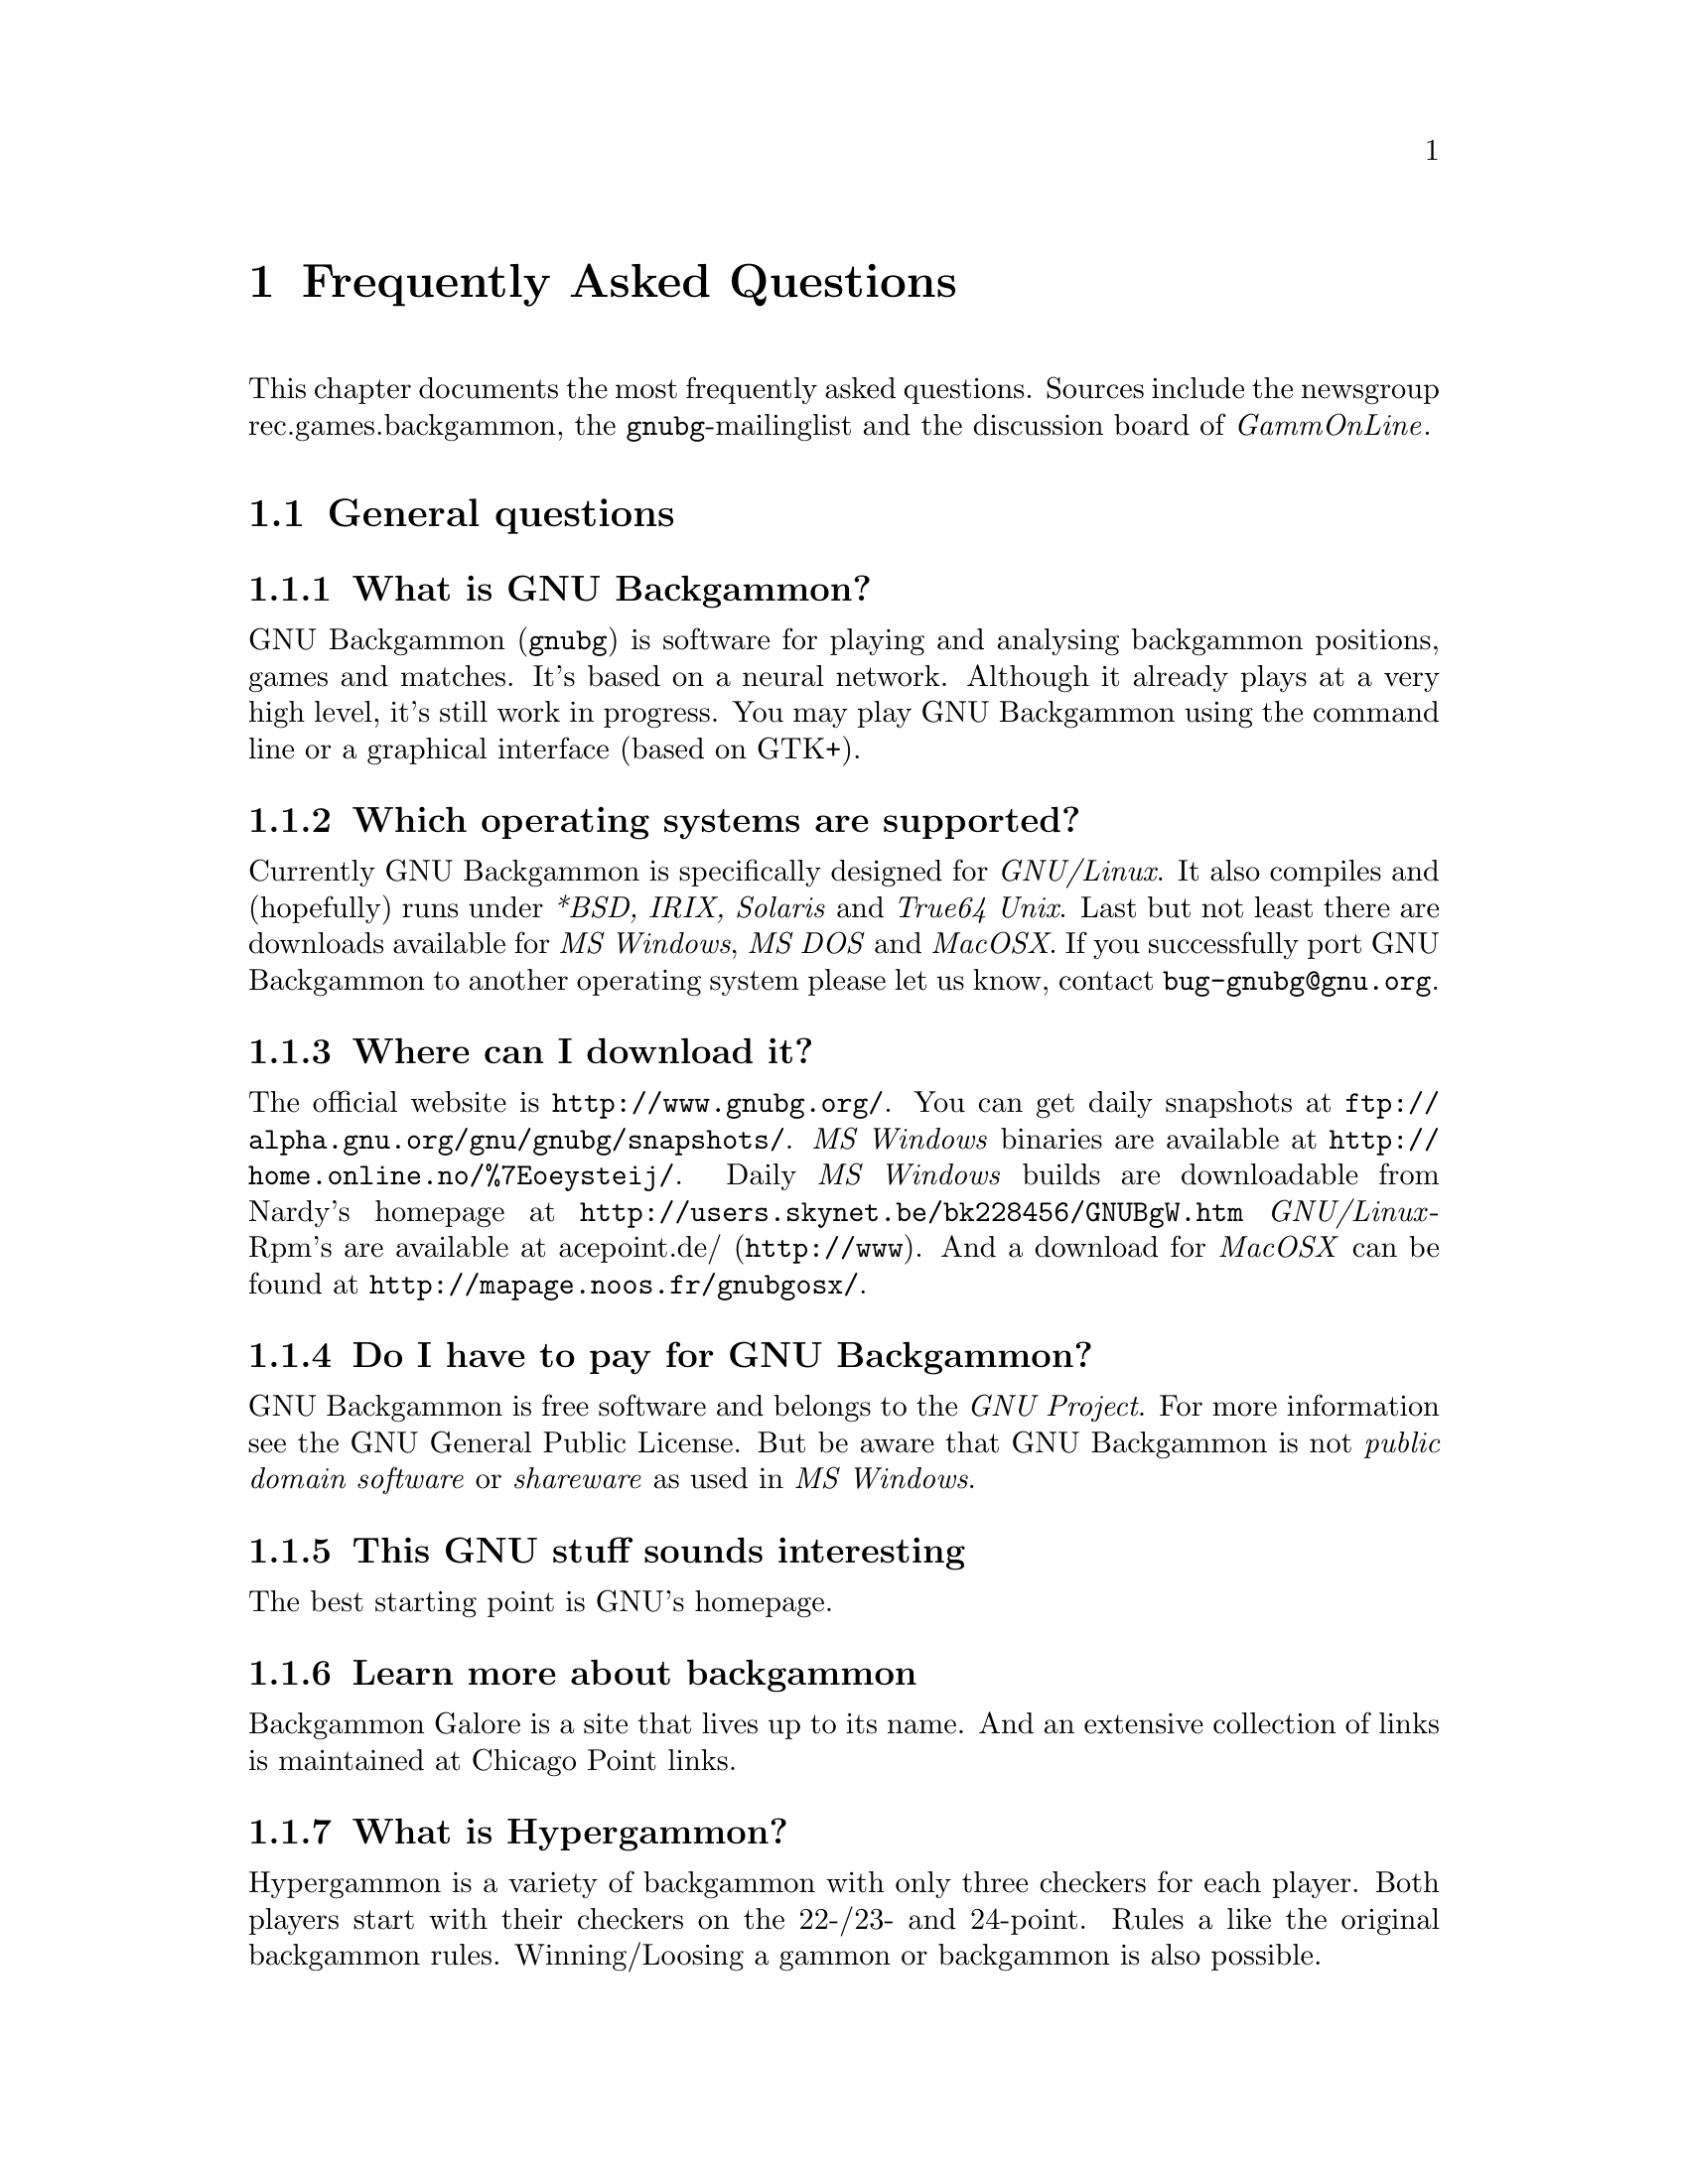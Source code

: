 @macro gnubg
@t{gnubg}
@end macro

@node top
@chapter Frequently Asked Questions
@cindex frequently asked questions
@cindex FAQ

This chapter documents the most frequently asked questions. Sources include
the newsgroup @uref{news:rec.games.backgammon,, rec.games.backgammon}, the
@uref{mailto:bug-gnubg@@gnu.org,, @gnubg{}-mailinglist} and the
@uref{http://www.gammonline.com,, discussion board of @emph{GammOnLine}}.

@menu
* General questions::
* Installation questions::
* Gnubg startup questions::
* Backgammon playing questions::
* Settings questions::
* Analysis questions::
* Database questions::
* Abbreviations::
* Some Backgammon and technical terms::
@end menu

@node General questions
@section General questions

@menu
* What is GNU Backgammon?::
* Which operating systems are supported?::
* Where can I download it?::
* Do I have to pay for GNU Backgammon?::
* This GNU stuff sounds interesting::
* Learn more about backgammon::
* What is Hypergammon?::
* What is Nackgammon?::
* Where do I get more documentation about GNU Backgammon?::
* I have read all the documentation but I still have questions::
* I probably found a bug. What shall I do now?::
* I have some suggestions and new ideas for improvements::
* This F.A.Q. is full of typos and in bad English.::
@end menu


@node What is GNU Backgammon?    
@subsection What is GNU Backgammon?

GNU Backgammon (@gnubg{}) is software for playing and analysing backgammon
positions, games and matches. It's based on a neural network. Although it
already plays at a very high level, it's still work in progress. You may
play GNU Backgammon using the command line or a graphical interface
(based on GTK+).

@node Which operating systems are supported?
@subsection Which operating systems are supported?

Currently GNU Backgammon is specifically designed for @emph{GNU/Linux}. It
also compiles and (hopefully) runs under @emph{*BSD, IRIX, Solaris} and
@emph{True64 Unix}. Last but not least there are downloads available for
@emph{MS Windows}, @emph{MS DOS} and @emph{MacOSX}. If you successfully port 
GNU Backgammon to another operating system please let us know, contact 
@uref{bug-gnubg@@gnu.org}.

@node Where can I download it?
@subsection Where can I download it?

The official website is
@uref{http://www.gnubg.org/}. You can get daily snapshots at 
@uref{ftp://alpha.gnu.org/gnu/gnubg/snapshots/}. @emph{MS
Windows} binaries are available at @uref{http://home.online.no/%7Eoeysteij/}. 
Daily @emph{MS Windows} builds are downloadable from Nardy's homepage at
@uref{http://users.skynet.be/bk228456/GNUBgW.htm}
@emph{GNU/Linux}-Rpm's are available at 
@uref{http://www,acepoint.de/}. And a download for @emph{MacOSX}
can be found at @uref{http://mapage.noos.fr/gnubgosx/}.


@node Do I have to pay for GNU Backgammon?
@subsection Do I have to pay for GNU Backgammon?

GNU Backgammon is free software and belongs to the @emph{GNU Project}. For 
more information see the @uref{http://www.gnu.org/licenses/gpl.html,, GNU
General Public License}. But be aware that GNU Backgammon is not
@emph{public domain software} or @emph{shareware} as used in 
@emph{MS Windows}.

@node This GNU stuff sounds interesting
@subsection This GNU stuff sounds interesting

The best starting point is @uref{http://www.gnu.org,, GNU's homepage}.

@node Learn more about backgammon
@subsection Learn more about backgammon

@uref{http://www.bkgm.com,, Backgammon Galore} is a site that lives up
to its name. And an extensive collection of links is maintained at
@uref{http://www.chicagopoint.com/links.html,, Chicago Point links}.

@node What is Hypergammon?
@subsection What is Hypergammon?
Hypergammon is a variety of backgammon with only three checkers for 
each player. Both players start with their checkers on the 22-/23- and 24-point. 
Rules a like the original backgammon rules. Winning/Loosing a gammon or 
backgammon is also possible.


@node What is Nackgammon?
@subsection What is Nackgammon?
Nackgammon is a variety of backgammon with exactly the same rules. The
only difference is the starting position. Both players take a checker
from their 6- and 13-point and put them back on the 23-point.

@node Where do I get more documentation about GNU Backgammon?
@subsection Where do I get more documentation about GNU Backgammon?

Albert Silver has written a wonderful tutorial for playing GNU Backgammon
on @emph{MS Windows}. See @uref{http://www.bkgm.com/gnu/AllAboutGNU-1.0/AllAboutGNU.html} 
for more details.

@node I have read all the documentation but I still have questions
@subsection I have read all the documentation but I still have questions

Send emails to the @uref{mailto:bug-gnubg@@gnu.org,,
@gnubg{}-mailinglist}. If you've found a bug, please be sure to include 
details of your operating system, the version of @gnubg{} you're using and 
any error messages. Try to describe exactly what is happening before the
error occurs.

@node I probably found a bug. What shall I do now?
@subsection I probably found a bug. What shall I do now?
Either send an e-mail to the @uref{mailto:bug-gnubg@@gnu.org,, @gnubg{}-mailinglist}, 
or use the menu @option{Help/Report bug} to fill out an online bug report. Please make
sure that the bug you found was not reported and/or fixed before.


@node I have some suggestions and new ideas for improvements
@subsection I have some suggestions and new ideas for improvements

Wonderful! Send e-mails to the 
@uref{mailto:bug-gnubg@@gnu.org,, @gnubg{}-mailinglist}.

@node This F.A.Q. is full of typos and in bad English.
@subsection This F.A.Q. is full of typos and in bad English.

Probably you are right. But you are cordially invited to send
corrections to @email{info@@gnubg.org}. And keep the following
quote in mind ;-):

@cite{Documentation is like sex: when it is good, it is very, very good,
and when it is bad, it is better than nothing.}
		    


@node Installation questions
@section Installation questions

@menu
* Where do I find a version for my operating system?::
* Do I need additional software to run GNU Backgammon?::
* Installing newer versions::
* Compiling it from the source code::
* What software do I need for compiling under @emph{GNU/Linux}?::
* What software do I need for compiling under @emph{MS Windows}?::
* It does not compile::
@end menu

@node Where do I find a version for my operating system?
@subsection Where do I find a version for my operating system?

@emph{MS Windows} binaries are available at 
@uref{http://home.online.no/%7Eoeysteij/}. Nardy Pillard has published 
an excellent page at @uref{http://users.skynet.be/bk228456/GNUBgW.htm,, Windows build}.
@emph{GNU/Linux}-Rpm's are available at 
@uref{http://mole.dnsalias.org/~acepoint/} or @uref{http://www.acepoint.de}. 
And a download for @emph{MacOSX} can be found at @uref{http://mapage.noos.fr/gnubgosx/}.

@node Do I need additional software to run GNU Backgammon?
@subsection Do I need additional software to run GNU Backgammon?

No, everything is included in the binaries.

@node Installing newer versions
@subsection  Installing newer versions

If you are using a @emph{MS Windows} operating system make a copy of
either @file{.gnubgrc} or @file{.gnubgautorc} and
@file{.gnubgmenurc}. You will find them in either @file{c:} or the home
directory of your GNU Backgammon (for instance: @file{c:\program
files\gnubg\}). After you have installed the new version, copy them
back.

If you are working with @emph{GNU/Linux} these files are
probably in your home directory (@file{~/}). They won't be overwritten
by installing a new version of GNU Backgammon, but it's always a good
idea to keep backup files. 

@node Compiling it from the source code
@subsection Compiling it from the source code

@ifnottex
Good luck to you! Download the source code and read either: @ref{What 
software do I need for compiling under @emph{GNU/Linux}?}, @ref{What 
software do I need for compiling under @emph{MS Windows}?}.
@end ifnottex

@iftex
Good luck to you! Download the source code and read either: What software 
do I need for compiling under @emph{GNU/Linux}, What software do I need for 
compiling under @emph{MS Windows}.
@end iftex

@node What software do I need for compiling under @emph{GNU/Linux}?
@subsection What software do I need for compiling under @emph{GNU/Linux}?

Depending on the distribution you are working with:

@itemize
@item @uref{ftp://alpha.gnu.org/gnu/gnubg/snapshots/,, GNU Backgammon
snapshots}
@item a @emph{"C-"}compiler
@item autoconf and automake
@item xdevel (for the graphical interface)
@item gtk+ >= 1.2 (for the graphical interface)
@item gtk+-devel
@item gtkglarea (optional for the 3d-board)
@item gtkglext (optional for the 3d-board)
@item ftgl (optional for the 3d-board)
@item python (optional for the python shell)
@item guile (optional, for invoking your own macros)
@item guile-devel
@item gdbm (optional, for using your own databases)
@item gdbm-devel
@end itemize

Unpack the GNU Backgammon snapshots and follow the instructions given in 
the @file{INSTALL} file.

@node What software do I need for compiling under @emph{MS Windows}?
@subsection  What software do I need for compiling under @emph{MS Windows}?

Nardy Pillards has published an excellent instruction guide for making a
@uref{http://users.skynet.be/bk228456/GNUBgW.htm,, Windows build}.

@node It does not compile
@subsection It does not compile

@ifnottex
Check that you've installed all necessary development packages. All you 
need should be listed in either

@emph{GNU/Linux}:@ref{What software do I need for compiling under
@emph{GNU/Linux}?}

or 

@emph{MS Windows}:@ref{What software do I need for compiling under
@emph{MS Windows}?}
@end ifnottex

@iftex
Check that you have installed all necessary development packages. All you 
need should be listed in either

@emph{GNU/Linux}: What software do I need for compiling under
@emph{GNU/Linux}?

or 

@emph{MS Windows}: What software do I need for compiling under
@emph{MS Windows}?
@end iftex

Look for warnings or errors during compiling. If you still don't have a
clue, contact the @uref{mailto:bug-gnubg@@gnu.org,,
@gnubg{}-mailinglist}.

@node Gnubg startup questions
@section Gnubg startup questions

@menu
* I get an error message at the start::
* GNU Backgammon complains about missing files::
* Starting from the @emph{WinXP} menu it plays like a beginner::
* My screen mixes up while starting GNU Backgammon::
* How do I make GNU Backgammon remember the size and place of the windows?::
* I only get a command-line interface -- where is the nice board?::
* When I restart GNU Backgammon all my settings are lost::
* I do not need all the graphics -- where is the command terminal?::
@end menu

@node I get an error message at the start
@subsection I get an error message at the start

Your computer is trying to tell you something, give it a chance and read the 
messages. Then read the next items carefully @enddots{} 

@node GNU Backgammon complains about missing files
@subsection  GNU Backgammon complains about missing files

GNU Backgammon is probably missing either the file @file{gnubg.weights}
or @file{gnubg.bd}. @file{Gnubg.bd} is the bearoff database used to 
evaluate endgame positions.

The file @file{gnubg.weights} contains the trained neural net weights
for most of @gnubg{}'s position evaluators.  Like @file{gnubg.bd}, it should
be kept in either the current directory or the installed directory.

@node Starting from the @emph{WinXP} menu it plays like a beginner
@subsection Starting from the @emph{WinXP} menu it plays like a beginner

Open the @emph{MS Windows} menu and go to the entry of
@gnubg{}, then right-click with the mouse and choose
@option{properties}. Check if the @option{working path} is the same
directory as the @file{*.exe}-file one line above. If not, adjust the
working path.


@node My screen mixes up while starting GNU Backgammon
@subsection My screen mixes up while starting GNU Backgammon

Install the newest driver for your graphic card. Be sure that you have
chosen a desktop resolution of  at least 65535 (16 bit colour depth). If
your card is an @emph{ATI Rage "something"} there might be some problems 
with the graphical interface (GTK+) and @emph{MS Windows}.

@node How do I make GNU Backgammon remember the size and place of the windows?
@subsection How do I make GNU Backgammon remember the size and place of the windows?

@node I only get a command-line interface -- where is the nice board?
@subsection I only get a command-line interface -- where is the nice board?

@emph{MS Windows} users should click on the correct menu entry (@option{GNU
Backgammon for windows}). If this doesn't work, check whether you have the 
file @file{c:\[path-to-your-gnubg]\gnubg.exe}.

@emph{GNU/Linux} users should check if @uref{http://www.gtk.org/,, GTK+} is
installed. 

@node When I restart GNU Backgammon all my settings are lost
@subsection When I restart GNU Backgammon all my settings are lost

Did you previously save your settings (menu @option{Settings, Save settings})?
If you have just installed a newer version of GNU Backgammon go to @ref{Installing
newer versions}

@node I do not need all the graphics -- where is the command terminal?
@subsection I do not need all the graphics -- where is the command terminal?

For @emph{GNU/Linux} users: open a terminal and start @gnubg{} with the
option @file{-t}.

@emph{MS Windows} users: Look for @file{gnubg-no-gui.exe}
in @gnubg{}'s directory or open the @emph{MS Windows} menu
@option{execute} and type @file{c:\[path-to-your-gnubg]\gnubg-no-gui.exe}.
There is also the menu entry @option{GNU Backgammon Command Line Interface}.

@node Backgammon playing questions
@section Backgammon playing questions

@menu
* What is the difference between starting a new game or match or session?::
* How do I move the checkers?::
* Can I place more than 5 checkers on a point?::
* GNU Backgammon is a poor player::
* GNU Backgammon plays too strong for me::
* I think this bot is cheating by rolling better dice::
@end menu

@node What is the difference between starting a new game or match or session?
@subsection What is the difference between starting a new game or match or session?

When you start a new match you will be asked to play to a certain 
match length (for example, 7 points). The player who first reaches
this score wins the match. The default for match play has the Crawford 
Rule (see @uref{http://www.bkgm.com/glossary.html#crawford_rule,, 
Backgammon Galore: Crawford rule}).

Starting a new session means playing an unlimited number of games. You may 
stop the session at any time and save it. The default for sessions has 
the Jacoby rule (see 
@uref{http://www.bkgm.com/glossary.html#jacoby_rule,, Backgammon Galore: 
Jacoby rule}).

If you choose to play a new game, GNU Backgammon will open the last
saved match or session you were previously playing. When there isn't a saved 
match or session it will start a new unlimited session.


@node How do I move the checkers?
@subsection  How do I move the checkers?

The easiest way to move checkers is to @emph{"drag and drop"}. Put your
mouse over the checker you wish to move, press and hold the left mouse button
and drag the checker to the desired point.

If you simply click then the left mouse button moves a checker the amount 
shown on the left die, and the right mouse button moves a checker the amount 
shown on the right die.

To always display the higher number on the left go to the menu
@option{Settings, Appearance, General} and activate @option{Show higher
die on left}.

@node Can I place more than 5 checkers on a point?
@subsection  Can I place more than 5 checkers on a point?

Standard international backgammon tournament rules allow up to all 15 checkers 
on a single point. If you wish to play with a maximum of 5 checkers, go to 
the menu @option{Settings} and activate the @option{Egyptian Rule}.

@node GNU Backgammon is a poor player
@subsection  GNU Backgammon is a poor player

Are you sure? If you are then you should @emph{definitely} enter the 
@uref{http://www.backgammon-tournaments.com/,, Backgammon World Championship} 
in Monte Carlo!

Otherwise check whether the file @file{gnubg.weights} is correctly
installed, also see @ref{GNU Backgammon complains about missing files}.

@node GNU Backgammon plays too strong for me
@subsection GNU Backgammon plays too strong for me

Go to the menu @option{Settings, Players} and change the values of
@option{Player 0}. There are also some predefined settings you may
choose from.

@node I think this bot is cheating by rolling better dice
@subsection I think this bot is cheating by rolling better dice

In the menu @option{Settings} you may choose between different random dice
generators. If you still think GNU Backgammon is cheating, program your
own dice generator or roll manually.

@node Settings questions
@section Settings questions

@menu 
* Where can I change the name of the human player?::
* Where are the player records saved?::
* Where are all the settings stored?::
* How do I change the colours?::
* How do I stop the annoying beeps?::
* What are "plies"?::
* What is "noise?"::
* What is "reduced evaluation"?::
* Where do I get the images for exporting positons and matches?::
@end menu

@node Where can I change the name of the human player?
@subsection Where can I change the name of the human player?

Go to the menu @option{Settings, Players ...} and click on @option{Player
1}. At the top there is a field where you can change the human player's name.

@node Where are the player records saved?
@subsection Where are the player records saved?
The player records are stored in a file called @file{gnubgpr}. On @emph{linux systems}
this file will be saved in ~/.gnubg/. On @emph{MS Windows} you can find this file in
the directory of gnubg, i.e. C:\Program Files\Gnubg\. It's alway a good idea to make
a periodically backup of this file and of @file{.gnubgautorc}.

@node Where are all the settings stored?
@subsection Where are all the settings stored?
The settings are stored in a file called @file{.gnubgautorc}. On linux this file is
in your home directory, on @emph{MS Windows} in the same directory as the program
itself.

@node How do I change the colours?
@subsection How do I change the colours?
Go to the menu @option{Settings, Appearance}. Here you may change the colours
of checkers, points and the board itself.

@node How do I stop the annoying beeps?
@subsection How do I stop the annoying beeps?

Go to the menu @option{Settings, Appearance} and click on the card
@option{General} at the right. Disable the option @option{Beep on illegal input}.

@node What are "plies"?
@subsection What are "plies"? 

A @emph{ply} describes how far GNU Backgammon evaluates the position. 
@emph{"0-ply"} means GNU Backgammon estimates the worth of the
position as it is. A @emph{"1-ply"} evaluation looks one step deeper. 
GNU Backgammon also evaluates positions that may occur one roll
further. @emph{"2-ply"} is another roll further and so on.

The more plies you choose the stronger GNU Backgammon becomes. But
keep in mind that it will also decrease its playing speed.

Note that @emph{"0-ply"} in GNU Backgammon is equivalent to the
@emph{"1-ply"} evaluation of Snowie. 

@node What is "noise?"
@subsection What is "noise?"

Noise is a way of reducing GNU Backgammon's @ref{What are
"plies"?,, 0-ply} evaluation. Increasing the noise decreases its playing
strength.

@node What is "reduced evaluation"?
@subsection What is "reduced evaluation"?

It's a method for cutting down the searching for candidate moves to increase 
speed. Reduced evaluations only work with 2-ply and deeper. 

@node Where do I get the images for exporting positons and matches?
@subsection Where do I get the images for exporting positions and matches?

You may use different images to export positions, sessions or matches into html.
@emph{GNU Backgammon} creates its own set of images when you go to the menue
@option{file/export/HTML images ...} and select a path. If you want to use BBS- or
fibs2html-images, download them from Nardy's page at 
@uref{http://users.skynet.be/bk228456/GNUBgW.htm}. 

If you want to export @uref{http://www.gammonline.com,, GammOnline} positions you 
can do this by using @option{Edit/Copy as/GammOnline (HTML)}. Note that you have to
download the images from @uref{http://www.gammonline.com/members/imgcopy.htm}. You have
to be a member for accessing these images.


@node Analysis questions
@section Analysis questions

@menu
* What is a position ID and match ID?::
* How do I manually create a position?::
* How can I remove checkers from the bar?::
* Which formats can I use to import positions?::
* Which formats can I use to import matches?::
* How can I switch the players sides?::
* What do "!" and "?" mean?::
* How is the error rate determined?::
@end menu

@node What is a position ID and match ID?
@subsection What is a position ID and match ID?

You will find two small fields titled @option{Position} and @option{Match
ID} at the top left of the GNU Backgammon window. Here you may use the
@option{position_id}- or @option{match_id}-format for setting up or
copying positions.

An explanation of both formats will (hopefully soon) follow in GNU 
Backgammon's documentation.

@node How do I manually create a position?
@subsection How do I manually create a position?

Open a new game, match or session. If @gnubg{} has already rolled the dice,
don't bother. Press @option{edit} and either type the @ref{What is a 
position ID and match ID?,, position_id} and press @kbd{Enter}
on your keyboard. Or use the mouse to arrange the checkers.

Clicking the mouse on the border of the board removes all checkers. A 
mouse click on a point then adds a certain number of checkers depending on 
exactly where you click. For example, to add 5 men on your 6 point, 
click at the top of your 6 point and it will fill with 5 men. The right mouse
button will add the men for your opponent's side. To add more than 5 checkers 
to a point you need to further click on the bottom edge of the fifth checker.
Click on the the doubling cube to set its position and value.

Then go to the menu @option{Game, Set turn} and choose the player on
roll, the dice will then disappear.

@node How can I remove checkers from the bar?
@subsection How can I remove checkers from the bar?

You can remove a chequer from the bar in edit mode by drag and drop
while holding down the [ctrl] key.


@node Which formats can I use to import positions?
@subsection Which formats can I use to import positions?

Currently only @file{*.pos} from @uref{http://jelly.effect.no/,,
Jellyfish} are supported.

@node Which formats can I use to import matches?
@subsection Which formats can I use to import matches?

You may import @file{*.mat} from @uref{http://jelly.effect.no/,,
Jellyfish}, @file{*.ssg} from @uref{http://www.gamesgrid.com/,,
Gamesgrid} or the @emph{oldmove} format used on
@uref{http://www.fibs.com,, FIBS}. Also possible now is the @file{*.tmg}
format of @uref{http://www.truemoneygames.com,, truemoneygames}.

@node How can I switch the players sides?
@subsection How can I switch the players sides?

Go to the menu @option{Game} and select @option{Swap players}.

@node What do "!" and "?" mean?
@subsection What do "!" and "?" mean?

After analysing a game or match GNU Backgammon lists some comments on 
checker plays and cube decisions. Open the menu @option{Windows,
Game record} and you will see a list of moves. If any moves or cube
decisions differ from the best, GNU Backgammon will place a comment next
to it.

The default settings are:

@multitable @columnfractions .40 .30 .25 
@item +0.040 (very good): @tab  @emph{Not yet in use}
@item +0.020 (good):      @tab  @emph{Not yet in use}
@item -0.040 (doubtful):  @tab  @emph{?!}
@item -0.080 (bad):       @tab  @emph{?}
@item -0.160 (very bad):  @tab  @emph{??}
@end multitable

You may change these comments in the menu @option{Windows, Annotation}, 
creating other comments for moves and/or cube decisions.

@node How is the error rate determined?
@subsection How is the error rate determined?

GNU Backgammon determines the players strength as follows: If a player
has an average error (per move) of:

@multitable @columnfractions .40 .30 .25 
@item Less than 0.005 ---> @tab @emph{Extra-terrestrial}
@item Less than 0.010 ---> @tab @emph{World class}
@item Less than 0.015 ---> @tab @emph{Expert}
@item Less than 0.020 ---> @tab @emph{Advanced}
@item Less than 0.025 ---> @tab @emph{Intermediate}
@item Less than 0.030 ---> @tab @emph{Novice}
@item More than 0.030 ---> @tab @emph{Beginner}
@end multitable

After analysing a game, match or session you can see a summary in the
menu @option{Analyse, @dots{} statistics}. Note that you cannot change the
ranges of these values.

@node Database questions
@section Database questions

@menu
* Which databases are available for GNU Backgammon?::
* How do I get these databases?::
* How do I create the bearoff databases?::
* How do I create the necessary databases for playing Hypergammon?::
@end menu

@node Which databases are available for GNU Backgammon?
@subsection Which databases are available for GNU Backgammon?
Depending on the release and your settings there are different databases
available:

@multitable @columnfractions .40 .30 .25
@item gnubg_os0.bd ---> @tab One sided bearoff database
@item gnubg_ts0.bd ---> @tab Two sided bearoff database
@item hyper1.bd    ---> @tab Database for Hypergammon with one chequers
@item hyper2.bd    ---> @tab Database for Hypergammon with two chequers
@item hyper3.bd    ---> @tab Database for Hypergammon with three chequers
@end multitable

The default @file{gnubg_os0.bd} one sided bearoff database contains
the approximative probabilites for bearing off a maximum of 15 chequers on 6 points
in "n" rolls. The default @file{gnubg_ts0.bd} contains the exact probabilities for 
a maximum of 6 chequers on 6 points for both sides. For a detailed desciption go to
Nardy's excellent page at @uref{http://users.skynet.be/bk228456/Bearoff-databases.html}

The @emph{Hypergammon} databases are for playing hypergammon. You have to create them
for your own. See @ref{How do I create the necessary databases for playing Hypergammon?}.


@node How do I get these databases?
@subsection How do I get these databases?

Actually the default databases (see above) should be included. For @emph{Linux systems}
you can also get them at @uref{http://www.acepoint.de/GnuBG/rpm.html}. The windows databases
can be found here: @uref{http://users.skynet.be/bk228456/dlls_recent_builds.htm}

@node How do I create the bearoff databases?
@subsection How do I create the bearoff databases?

Depending on your operating system it's either:

@command{makebearoff -o [P] -f [gnubg_os0.bd]} for @emph{linux} with "P"= Number of points
@command{makebearoff.exe -o [P] -f [gnubg_os0.bd]} for @emph{MS Windows}

or

@command{makebearoff -t [P]x[C] -f [gnubg_ts0.bd]} for @emph{linux} 
with "P"= Number of points and "C"=Number of chequers
@command{makebearoff.exe -o [P]x[C] -f [gnubg_ts0.bd]} for @emph{MS Windows}.

Again a detailed description can be found at @uref{http://users.skynet.be/bk228456/Bearoff-databases.html}.


@node How do I create the necessary databases for playing Hypergammon?
@subsection How do I create the necessary databases for playing Hypergammon?

On @emph{linux} it's

@command{makehyper -f hyper1.bd -c 1}
@command{makehyper -f hyper2.bd -c 2}
@command{makehyper -f hyper3.bd -c 3}

On @emph{MS Windows} it's

@command{makehyper.exe -f hyper1.bd -c 1}
@command{makehyper.exe -f hyper2.bd -c 2}
@command{makehyper.exe -f hyper3.bd -c 3}

Note that the 3-chequer database will need approximately 400 MB of RAM.




@node Abbreviations
@section Abbreviations

@menu
* "gwc"?::
* "mwc"?::
* "dp"?::
* "tg"?::
* "epc?"::
@end menu

@node "gwc"?
@subsection "gwc"?

"gwc" is an abbreviation for @emph{game winning chances}. 

@node "mwc"?
@subsection "mwc"?

"mwc" is an abbreviation for @emph{match winning chances}.

@node "dp"?
@subsection "dp"?

In the menu @option{Analyse, Game/Match/Session statistics} you will see
a window with some statistics. Near the bottom are four lines beginning with 
@option{Missed @dots{} and Wrong @dots{}}.  "dp" means "doubling
point" and describes a situation in the game where you probably should've
doubled your opponent.

@node "tg"?
@subsection "tg"?

"tg" is an abbreviation for "too good". It indicates that you probably should have 
kept the cube and not doubled (because of high gammon chances). 

@node "epc?"
@subsection "epc?"

"Epc" is the abbreviation for "effective pip count". See @ref{Some Backgammon and technical
terms} for a detailed description.


@node Some Backgammon and technical terms
@section Some Backgammon and technical terms

@menu
* Effective Pipcount::
* Kleinman Count::
* Thorp Count::
* Jacoby Rule::
* Crawford Rule::
* Beaver::
* Raccoon::
* Probability::
* Equity::
* Standard Deviation::
* Confidence Intervall::
* Joint Standard Deviation::
* Market Window::
* Gammon Value::
@end menu

@node Effective Pipcount
@subsection Effective Pipcount

The @emph{effective pipcount} (epc) is the result of average rolls you need 
to bearoff a chequer in a one chequer race  muliplied with the average roll (8.167). 
The @emph{wastage} is calculated as the result of epc - pipcount.

An example:

@example
Player A: 5 chequers on his 1-point, 4 chequers on his 2-point
Pipcount: 5x1 + 4x2 = 13
Epc:      2.189 (Average rolls) x 8.167 = 17.878
Wasted:   17.878 - 13 = 4.878
@end example

It's easy to see that your wastage arises the more chequers you have on lower points (i.e.
you roll a 6 to bear off a man from the 2- or 1-point.


@node Kleinman Count
@subsection Kleinman Count

The @emph{Kleinman Count} is another calculation in longer bearoff situations.
The formula is DxD/S, where "D" is trailers pipcount + 4 - leaders pipcount, and
"S" is the sum of leaders and trailers pipcount -4.

If the result of DxD/S is round about 1.2, then the leader has a double and the
trailer a close take. Get more informations about the @emph{Kleinman Count} at
@uref{http://www.bkgm.com/rgb/rgb.cgi?menu+cubehandlinginraces}


@node Thorp Count
@subsection Thorp Count

@emph{Thorp Count} is a mathematical method to calculate cube decisions in tricky 
bearoffs:

@enumerate
@item Count the leaders (L) and the trailers (T) pipcount.
@item Add an extra point for every checker on the acepoint (L1) and (T1).
@item Deduct an extra point for every possessed home board point (L2) and (T2).
@item Add two extra points for every remaining checker (L3) and (T3).
@item If the resulting leaders count (L3) equals 30 or is greater than 30 add 10% ((L4).
@end enumerate

@itemize @bullet
@item If (L4) - 2 equals (T3) it is an initial double and a take.
@item If (L4) - 1 equals (T3) it is a redouble and a take.
@item If (L4) + 2 is less than (T3) it is a pass.
@end itemize

Get more informations about @emph{Thorp Count} at 
@uref{http://www.bkgm.com/rgb/rgb.cgi?menu+cubehandlinginraces}

@node Jacoby Rule
@subsection Jacoby Rule

The @emph{Jacoby rule} is used in backgamon sessions or moneygame. This rule implies,
that a player can't win an undoubled gammon (meaning: when the cube is still in the middle).
This rule was established to protect players from "boring" games while watching his opponent
trying to win a gammon and getting doubled out if this doesn't succeed. For more information 
see @uref{http://www.bkgm.com/glossary.html,, Backgammon Galore}.
    

@node Crawford Rule
@subsection Crawford Rule

The @emph{Crawford rule} is only used in match play. It implies, that a player cannot
double in the first game after his opponent has reached a score needing only 1
point to win the match. See also @uref{http://www.bkgm.com/glossary.html,, 
Backgammon Galore}.


@node Beaver
@subsection Beaver
A @emph{beaver} is only allowed in session games (also known as @emph{money 
games}). To @emph{beaver} means redoubling (and keeping the cube) rather than 
just accepting when your opponent has doubled (see
@uref{http://www.bkgm.com/glossary.html,, Backgammon Galore: 
beavers}.

@node Raccoon
@subsection Raccoon

When you doubled your opponent, and he makes use of the @emph{beaver} you are allowed
to turn around the cube again. This is called a @emph{raccoon}.


@node Probability
@subsection Probability

The @emph{probability} describes the likelihood of an event's outcome. If you, i.e., flip
a coin the probability getting "head" will be 50% or 0.5 [going from 0-1]. Getting a certain
number on a die with numbers from one to six is 1/6 or 0.166 or 16%. 

An example in backgammon:

Assume that you have one chequer on your 2-point and one on your 5-point. Your opponent has two
chequers on his acepoint, but fortunately you are on roll. What is your probability to win?

@example
19 rolls (66, 65, 64, 63, 62, 55, 54, 53, 52, 44, 33, 22) 
will take both chequers off, 17 rolls will not.
@end example

Your probability is 

@example
19/36 = 52,8% or 0.528
@end example

to win the bearoff.

@node Equity
@subsection Equity

@emph{Equity} in backgammon is the number of points you expect to win in a certain position.

Take the same example from above. Your equity will be:

@example
(19x1 (w) + 0x2 (g) + 0x3 (bg) - 17x1 (l) - 0x2 (lg) - 0x3 (lbg))/36 
= 2/36 = 1/18 = 0.056.
@end example

Every time you play this position for a dollar you are expected to win 5.6 Cent. If you play
this position a hundred times your gain will be (theoretical) 5.6 dollar.


@node Standard Deviation
@subsection Standard Deviation

This is more difficult and best explained by an example. Let's assume you roll a die 10 times.
The result is

@example
3,6,6,1,2,5,4,6,5,2
@end example

Add up all numbers and divide them by 10 (the number of rolls).
You'll then get an arithmetic mean of 

@example
40/10 = 4
@end example

Of course this differs from the expected value of 

@example
3.5 = (1 + 2 + 3 + 4 + 5 + 6)/6
@end example

The variance of our example is calculated as:

@example
( (3-4)^2 + (6-4)^2 + (6-4)^2 + (1-4)^2 + (2-4)^2 + 
+ (5-4)^2 + (4-4)^2 + (6-4)^2 + (5-4)^2 + (2-4)^2 )/10

= (1 + 4 + 4 + 9  + 4 + 1 + 0 + 4 + 1 + 4)/10 = 3.2 
@end example

and is a measure for how far single events differ from the arithmetic mean. The standard deviation is the
square root of the variance, here it is 

@example
3.2^1/2 = 1.79 
@end example

Transferred to our backgammon example from above let's assume you don't know anything about
the calculated probability we have done before (or imagine a position that can't be exactly
calculated). You play this position with a friend a hundred times, you win 58 games and loose 
42 games. This will give you an equity of

@example
(58-42)/100 = 0.16
@end example

But how sure can you be that 0.16 is the "true" equity of this position? Perhaps you will loose 6 points
in another session of 100 games. Let's calculate the standard deviation of our result.

@example

@end example


@node Confidence Intervall
@subsection Confidence Intervall




@node Joint Standard Deviation
@subsection Joint Standard Deviation




@node Market Window
@subsection Market Window

A @emph{market window} is the range between the point of "first double" and
"last take". In moneygames it's usually between 50% - 75% winning chances 
depending on the value of the cube. In matches this range may extremely differ.


@node Gammon Value
@subsection Gammon Value 
In money games the @emph{gammon value} is usually 0.5. This means that you have
to win twice as much gammons than loosing games to justify a certain move 
compared to another candidat. In matches this may also extremely differ depending
on the match score. 

